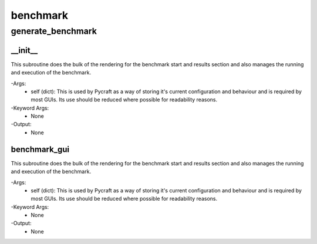 benchmark
==========

generate_benchmark
----------
__init__
__________
This subroutine does the bulk of the rendering for the benchmark start and results section and also manages the running and execution of the benchmark.

-Args:
    - self (dict): This is used by Pycraft as a way of storing it's current configuration and behaviour and is required by most GUIs. Its use should be reduced where possible for readability reasons.

-Keyword Args:
    - None

-Output:
    - None

benchmark_gui
__________
This subroutine does the bulk of the rendering for the benchmark start and results section and also manages the running and execution of the benchmark.

-Args:
    - self (dict): This is used by Pycraft as a way of storing it's current configuration and behaviour and is required by most GUIs. Its use should be reduced where possible for readability reasons.

-Keyword Args:
    - None

-Output:
    - None


